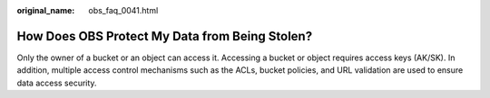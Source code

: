 :original_name: obs_faq_0041.html

.. _obs_faq_0041:

How Does OBS Protect My Data from Being Stolen?
===============================================

Only the owner of a bucket or an object can access it. Accessing a bucket or object requires access keys (AK/SK). In addition, multiple access control mechanisms such as the ACLs, bucket policies, and URL validation are used to ensure data access security.
